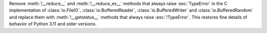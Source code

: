 Remove :meth:`!__reduce__` and :meth:`!__reduce_ex__` methods that always
raise :exc:`TypeError` in the C implementation of :class:`io.FileIO`,
:class:`io.BufferedReader`, :class:`io.BufferedWriter` and
:class:`io.BufferedRandom` and replace them with :meth:`!__getstatus__`
methods that always raise :exc:`!TypeError`. This restores fine details of
behavior of Python 3.11 and older versions.
